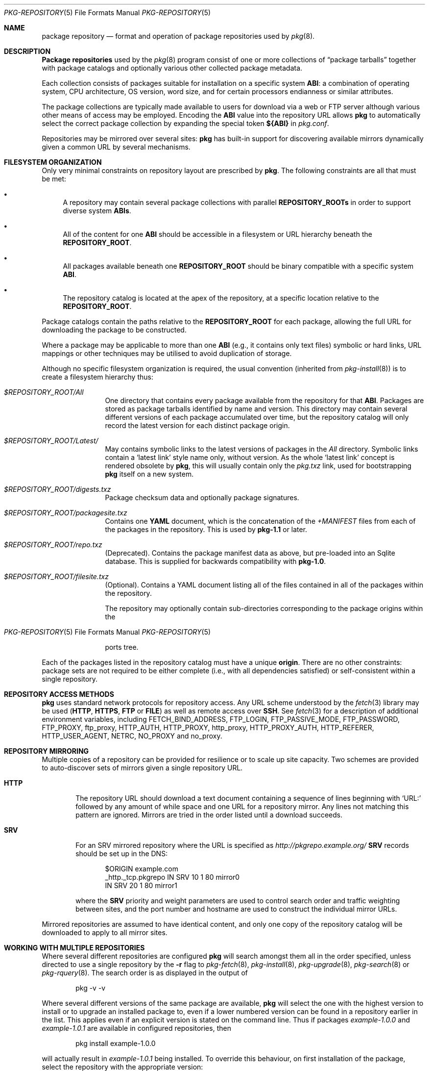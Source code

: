 .\"
.\" FreeBSD pkg - a next generation package for the installation and
.\" maintenance of non-core utilities.
.\"
.\" Redistribution and use in source and binary forms, with or without
.\" modification, are permitted provided that the following conditions
.\" are met:
.\" 1. Redistributions of source code must retain the above copyright
.\"    notice, this list of conditions and the following disclaimer.
.\" 2. Redistributions in binary form must reproduce the above copyright
.\"    notice, this list of conditions and the following disclaimer in the
.\"    documentation and/or other materials provided with the distribution.
.\"
.\"
.\"     @(#)pkg-repository.5
.\" $FreeBSD$
.\"
.Dd September 30, 2013
.Dt PKG-REPOSITORY 5
.Os
.Sh NAME
.Nm "package repository"
.Nd format and operation of package repositories used by
.Xr pkg 8 .
.Sh DESCRIPTION
.Nm "Package repositories"
used by the
.Xr pkg 8
program consist of one or more collections of
.Dq package tarballs
together with package catalogs and optionally various other
collected package metadata.
.Pp
Each collection consists of packages suitable for installation on a
specific system
.Sy ABI :
a combination of operating system, CPU architecture, OS version, word
size, and for certain processors endianness or similar attributes.
.Pp
The package collections are typically made available to users for
download via a web or FTP server although various other means of access
may be employed.
Encoding the
.Sy ABI
value into the repository URL allows
.Nm pkg
to automatically select the correct package collection by expanding the
special token
.Cm ${ABI}
in
.Pa pkg.conf .
.Pp
Repositories may be mirrored over several sites:
.Nm pkg
has built-in support for discovering available mirrors dynamically
given a common URL by several mechanisms.
.Sh FILESYSTEM ORGANIZATION
Only very minimal constraints on repository layout are prescribed by
.Nm pkg .
The following constraints are all that must be met:
.Bl -bullet
.It
A repository may contain several package collections with parallel
.Cm REPOSITORY_ROOTs
in order to support diverse system
.Cm ABIs .
.It
All of the content for one
.Sy ABI
should be accessible in a filesystem or URL hierarchy beneath the
.Cm REPOSITORY_ROOT .
.It
All packages available beneath one
.Cm REPOSITORY_ROOT
should be binary compatible with a specific system
.Cm ABI .
.It
The repository catalog is located at the apex of the
repository, at a specific location relative to the
.Cm REPOSITORY_ROOT .
.El
.Pp
Package catalogs contain the paths relative to the
.Cm REPOSITORY_ROOT
for each package, allowing the full URL for downloading the
package to be constructed.
.Pp
Where a package may be applicable to more than one
.Sy ABI
(e.g., it contains only text files) symbolic or hard links, URL mappings
or other techniques may be utilised to avoid duplication of storage.
.Pp
Although no specific filesystem organization is required, the usual
convention (inherited from
.Xr pkg-install 8 )
is to create a filesystem hierarchy thus:
.Bl -tag -width "REPOSITORY"
.It Pa $REPOSITORY_ROOT/All
One directory that contains every package available from the
repository for that
.Sy ABI .
Packages are stored as package tarballs identified by name and
version.
This directory may contain several different versions of each package
accumulated over time, but the repository catalog will only record
the latest version for each distinct package origin.
.It Pa $REPOSITORY_ROOT/Latest/
May contains symbolic links to the latest versions of packages in the
.Pa All
directory.
Symbolic links contain a
.Sq latest link
style name only, without version.
As the whole
.Sq latest link
concept is rendered obsolete by
.Nm pkg ,
this will usually contain only the
.Pa pkg.txz
link, used for bootstrapping
.Nm pkg
itself on a new system.
.It Pa $REPOSITORY_ROOT/digests.txz
Package checksum data and optionally package signatures.
.It Pa $REPOSITORY_ROOT/packagesite.txz
Contains one
.Cm YAML
document, which is the concatenation of the
.Pa +MANIFEST
files from each of the packages in the repository.
This is used by
.Nm pkg-1.1
or later.
.It Pa $REPOSITORY_ROOT/repo.txz
(Deprecated).
Contains the package manifest data as above, but pre-loaded into
an Sqlite database.
This is supplied for backwards compatibility with
.Nm pkg-1.0 .
.It Pa $REPOSITORY_ROOT/filesite.txz
(Optional).
Contains a YAML document listing all of the files contained in all
of the packages within the repository.
.Pp
The repository may optionally contain sub-directories corresponding to
the package origins within the
.Os
ports tree.
.El
.Pp
Each of the packages listed in the repository catalog must have a
unique
.Cm origin .
There are no other constraints: package sets are not required to be
either complete (i.e., with all dependencies satisfied) or
self-consistent within a single repository.
.Sh REPOSITORY ACCESS METHODS
.Nm pkg
uses standard network protocols for repository access.
Any URL scheme understood by the
.Xr fetch 3
library may be used
.Cm ( HTTP ,
.Cm HTTPS ,
.Cm FTP
or
.Cm FILE )
as well as remote access over
.Cm SSH .
See
.Xr fetch 3
for a description of additional environment variables, including
.Ev FETCH_BIND_ADDRESS ,
.Ev FTP_LOGIN ,
.Ev FTP_PASSIVE_MODE ,
.Ev FTP_PASSWORD ,
.Ev FTP_PROXY ,
.Ev ftp_proxy ,
.Ev HTTP_AUTH ,
.Ev HTTP_PROXY ,
.Ev http_proxy ,
.Ev HTTP_PROXY_AUTH ,
.Ev HTTP_REFERER ,
.Ev HTTP_USER_AGENT ,
.Ev NETRC ,
.Ev NO_PROXY No and
.Ev no_proxy .
.Sh REPOSITORY MIRRORING
Multiple copies of a repository can be provided for resilience or
to scale up site capacity.
Two schemes are provided to auto-discover sets of mirrors given a
single repository URL.
.Bl -tag -width "HTTP"
.It Cm HTTP
The repository URL should download a text document containing a sequence
of lines beginning with
.Sq URL:
followed by any amount of while space and one URL for a repository
mirror.
Any lines not matching this pattern are ignored.
Mirrors are tried in the order listed until a download succeeds.
.It Cm SRV
For an SRV mirrored repository where the URL is specified as
.Pa http://pkgrepo.example.org/
.Cm SRV
records should be set up in the DNS:
.Bd -literal -offset indent
$ORIGIN example.com
_http._tcp.pkgrepo IN SRV 10 1 80 mirror0
                   IN SRV 20 1 80 mirror1
.Ed
.Pp
where the
.Cm SRV
priority and weight parameters are used to control search order and
traffic weighting between sites, and the port number and hostname are
used to construct the individual mirror URLs.
.El
.Pp
Mirrored repositories are assumed to have identical content, and only
one copy of the repository catalog will be downloaded to apply to
all mirror sites.
.Sh WORKING WITH MULTIPLE REPOSITORIES
Where several different repositories are configured
.Nm pkg
will search amongst them all in the order specified,
unless directed to use a single repository by the
.Fl r
flag to
.Xr pkg-fetch 8 ,
.Xr pkg-install 8 ,
.Xr pkg-upgrade 8 ,
.Xr pkg-search 8
or
.Xr pkg-rquery 8 .
The search order is as displayed in the output of
.Bd -literal -offset indent
pkg -v -v
.Ed
.Pp
Where several different versions of the same package are available,
.Nm pkg
will select the one with the highest version to install or to upgrade
an installed package to, even if a lower numbered version can be found
in a repository earlier in the list.
This applies even if an explicit version is stated on the command line.
Thus if packages
.Pa example-1.0.0
and
.Pa example-1.0.1
are available in configured repositories, then
.Bd -literal -offset indent
pkg install example-1.0.0
.Ed
.Pp
will actually result in
.Pa example-1.0.1
being installed.
To override this behaviour, on first installation of the package,
select the repository with the appropriate version:
.Bd -literal -offset indent
pkg install -r repo-a example-1.0.0
.Ed
.Pp
and then to make updates to that package
.Dq sticky
to the same repository, add an annotation to the package:
.Bd -literal -offset indent
pkg annotate -A example repository repo-a
.Ed
.Pp
.Sh SEE ALSO
.Xr fetch 3 ,
.Xr pkg_printf 3 ,
.Xr pkg_repos 3 ,
.Xr pkg.conf 5 ,
.Xr pkg 8 ,
.Xr pkg-add 8 ,
.Xr pkg-annotate 8 ,
.Xr pkg-audit 8 ,
.Xr pkg-autoremove 8 ,
.Xr pkg-backup 8 ,
.Xr pkg-check 8 ,
.Xr pkg-clean 8 ,
.Xr pkg-config 8 ,
.Xr pkg-convert 8 ,
.Xr pkg-create 8 ,
.Xr pkg-delete 8 ,
.Xr pkg-fetch 8 ,
.Xr pkg-info 8 ,
.Xr pkg-install 8 ,
.Xr pkg-lock 8 ,
.Xr pkg-query 8 ,
.Xr pkg-register 8 ,
.Xr pkg-repo 8 ,
.Xr pkg-rquery 8 ,
.Xr pkg-search 8 ,
.Xr pkg-set 8 ,
.Xr pkg-shell 8 ,
.Xr pkg-shlib 8 ,
.Xr pkg-ssh 8 ,
.Xr pkg-stats 8 ,
.Xr pkg-update 8 ,
.Xr pkg-updating 8 ,
.Xr pkg-upgrade 8 ,
.Xr pkg-version 8 ,
.Xr pkg-which 8
